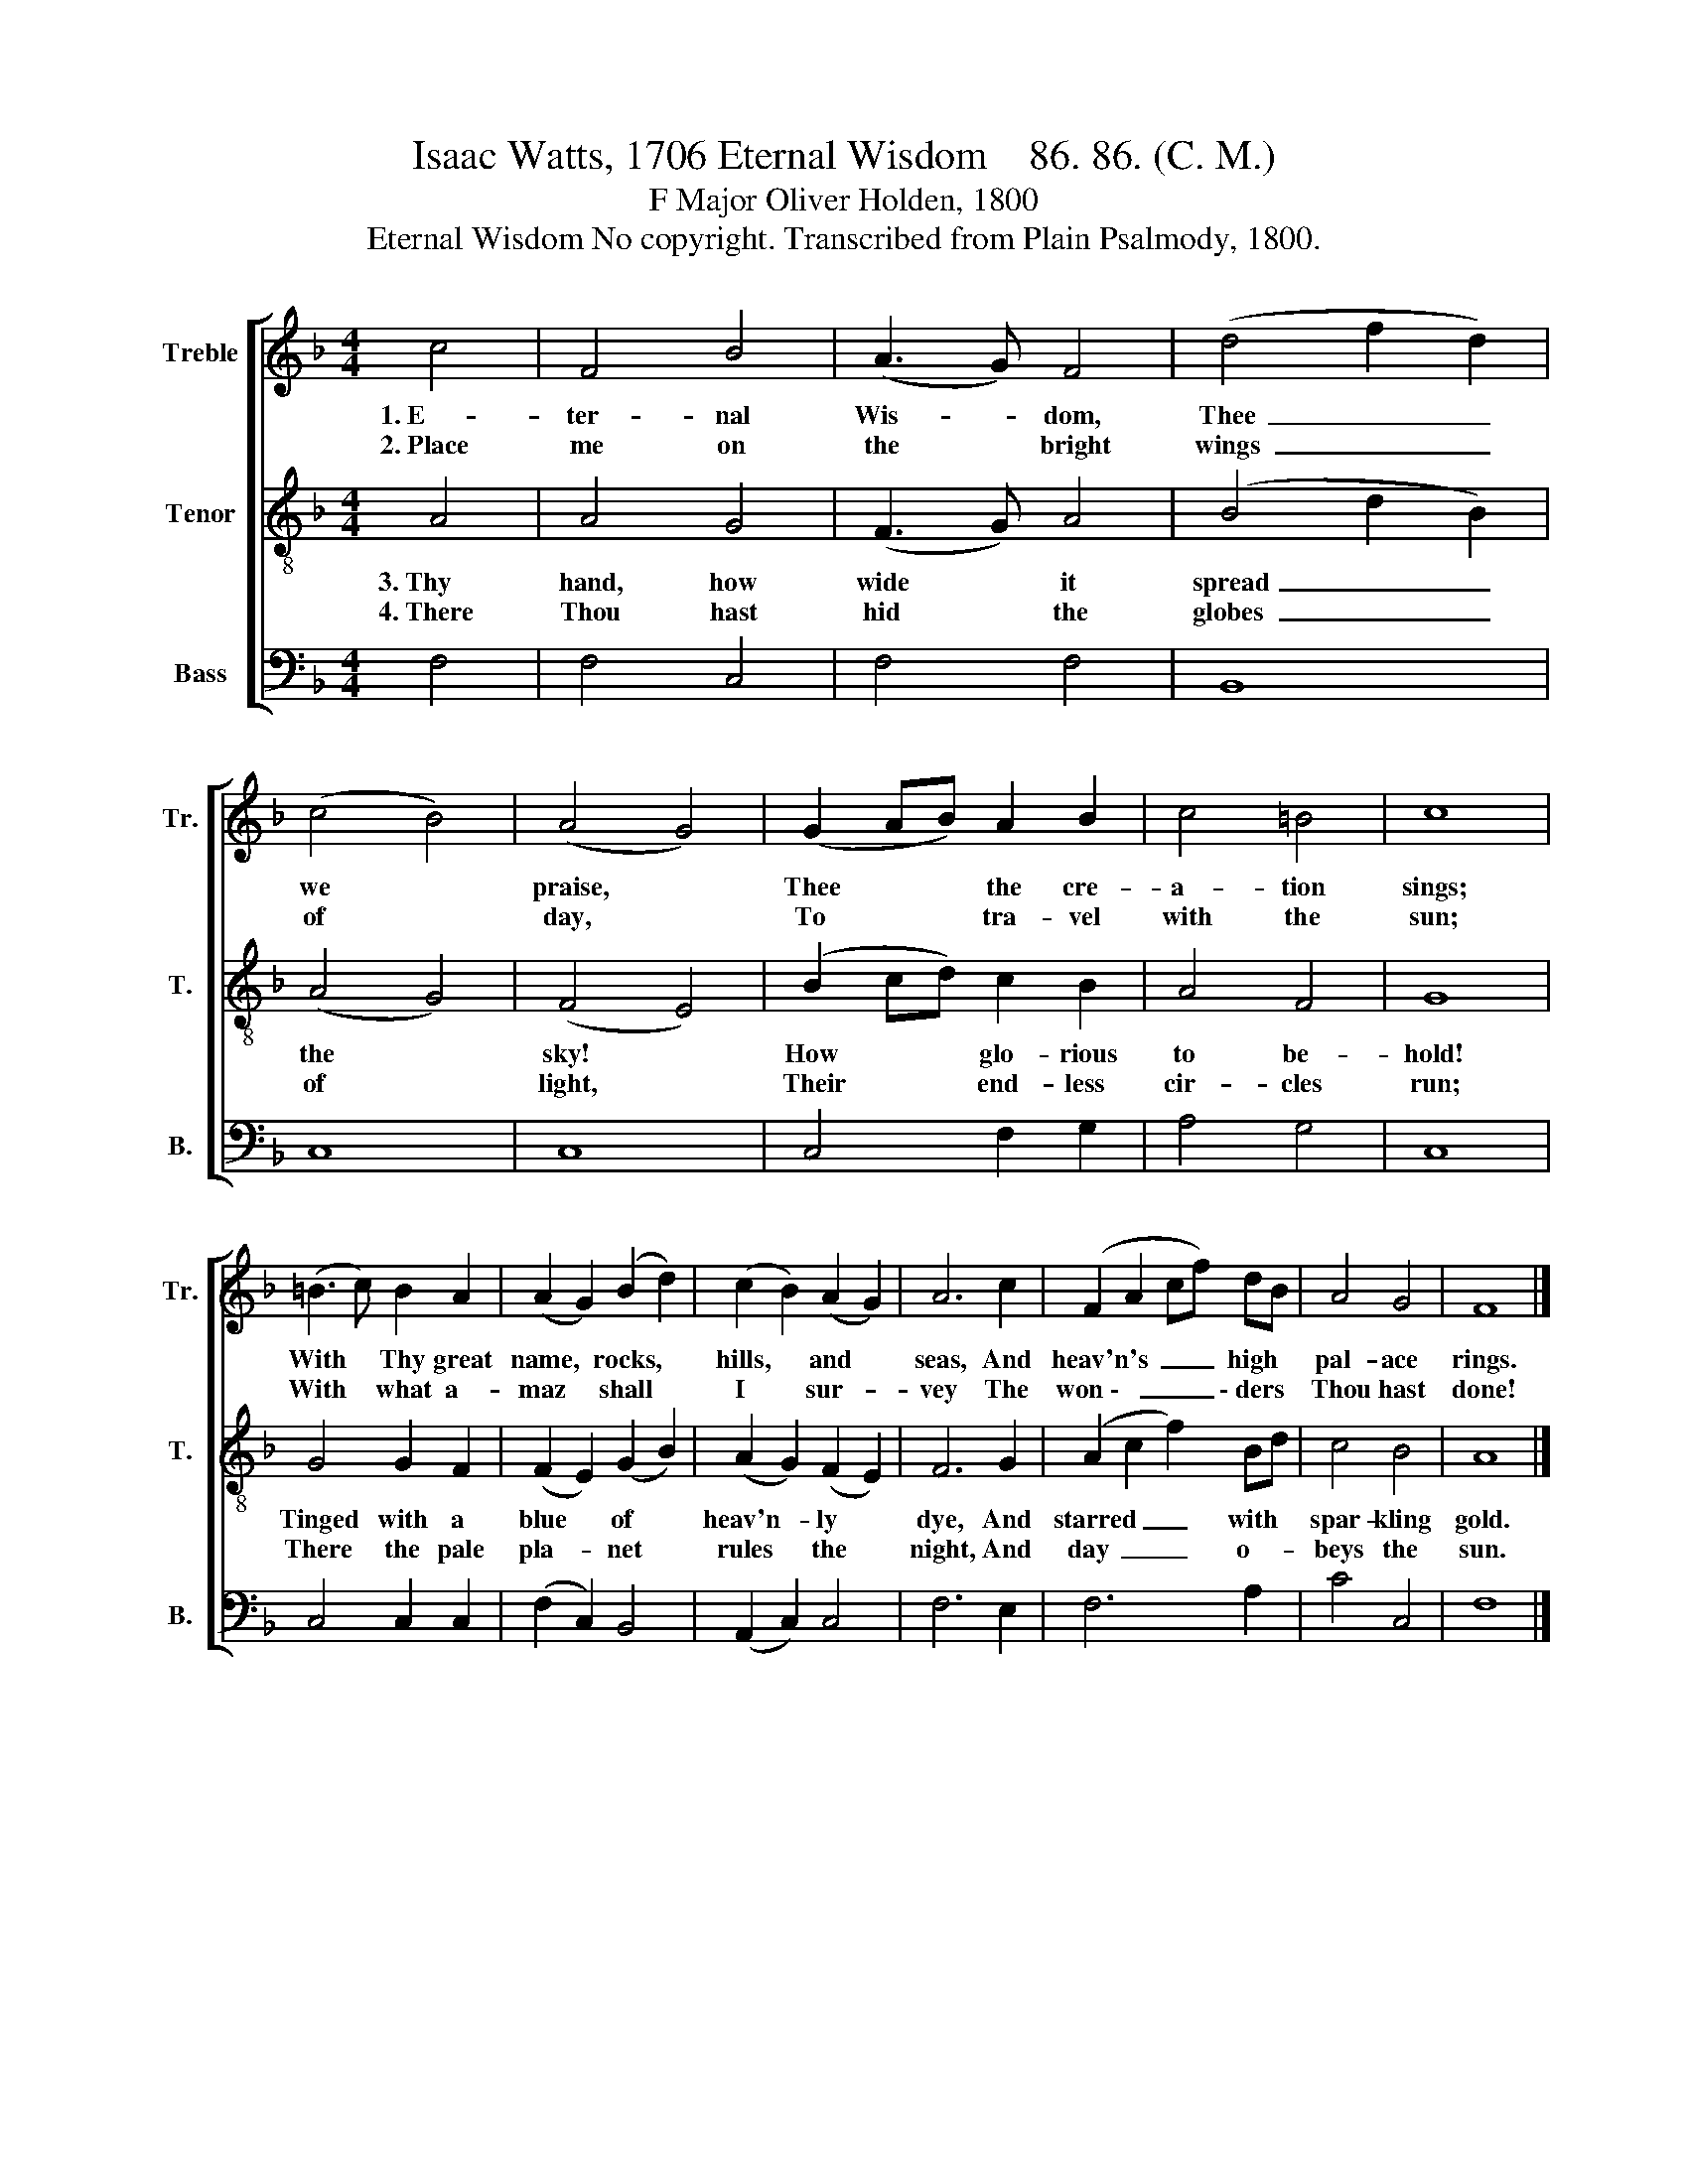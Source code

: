 X:1
T:Isaac Watts, 1706 Eternal Wisdom    86. 86. (C. M.)
T:F Major Oliver Holden, 1800
T:Eternal Wisdom No copyright. Transcribed from Plain Psalmody, 1800.
%%score [ 1 2 3 ]
L:1/8
M:4/4
K:F
V:1 treble nm="Treble" snm="Tr."
V:2 treble-8 nm="Tenor" snm="T."
V:3 bass nm="Bass" snm="B."
V:1
 c4 | F4 B4 | (A3 G) F4 | (d4 f2 d2) | (c4 B4) | (A4 G4) | (G2 AB) A2 B2 | c4 =B4 | c8 | %9
w: 1.~E-|ter- nal|Wis- * dom,|Thee~ _ _|we *|praise, *|Thee * * the cre-|a- tion|sings;|
w: 2.~Place|me on|the * bright|wings~ _ _|of *|day, *|To * * tra- vel|with the|sun;|
 (=B3 c) B2 A2 | (A2 G2) (B2 d2) | (c2 B2) (A2 G2) | A6 c2 | (F2 A2 cf) dB | A4 G4 | F8 |] %16
w: With * Thy great|name, * rocks, *|hills, * and *|seas, And|heav'n's~ _ _ _ high *|pal- ace|rings.|
w: With * what a-|maz * shall *|I * sur- *|vey The|won~\-~ _ _ _ \-~ders *|Thou hast|done!|
V:2
 A4 | A4 G4 | (F3 G) A4 | (B4 d2 B2) | (A4 G4) | (F4 E4) | (B2 cd) c2 B2 | A4 F4 | G8 | G4 G2 F2 | %10
w: 3.~Thy|hand, how|wide * it|spread~ _ _|the *|sky! *|How * * glo- rious|to be-|hold!|Tinged with a|
w: 4.~There|Thou hast|hid * the|globes~ _ _|of *|light, *|Their * * end- less|cir- cles|run;|There the pale|
 (F2 E2) (G2 B2) | (A2 G2) (F2 E2) | F6 G2 | (A2 c2 f2) Bd | c4 B4 | A8 |] %16
w: blue * of *|heav'n- * ly *|dye, And|starred~ _ _ with *|spar- kling|gold.|
w: pla- * net *|rules * the *|night, And|day~ _ _ o- *|beys the|sun.|
V:3
 F,4 | F,4 C,4 | F,4 F,4 | B,,8 | C,8 | C,8 | C,4 F,2 G,2 | A,4 G,4 | C,8 | C,4 C,2 C,2 | %10
 (F,2 C,2) B,,4 | (A,,2 C,2) C,4 | F,6 E,2 | F,6 A,2 | C4 C,4 | F,8 |] %16

